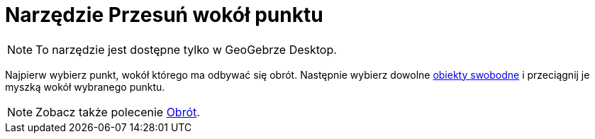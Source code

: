 = Narzędzie Przesuń wokół punktu
:page-en: tools/Move_around_Point
ifdef::env-github[:imagesdir: /en/modules/ROOT/assets/images]

[NOTE]
====

To narzędzie jest dostępne tylko w GeoGebrze Desktop.

====

Najpierw wybierz punkt, wokół którego ma odbywać się obrót. Następnie wybierz dowolne xref:/Obiekty_Swobodne_Zależne_i_Pomocnicze.adoc[obiekty 
swobodne] i przeciągnij je myszką wokół wybranego punktu.

[NOTE]
====

Zobacz także polecenie xref:/commands/Obrót.adoc[Obrót].

====
